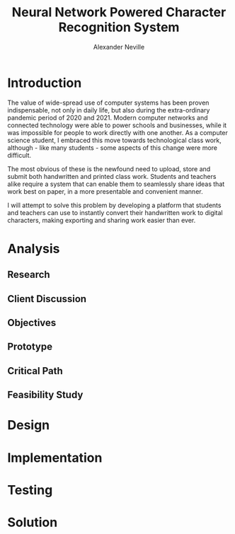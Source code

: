 #+TITLE: Neural Network Powered Character Recognition System
#+AUTHOR: Alexander Neville

* Introduction

The value of wide-spread use of computer systems has been proven indispensable, not only in daily life, but also during the extra-ordinary pandemic period of 2020 and 2021. Modern computer networks and connected technology were able to power schools and businesses, while it was impossible for people to work directly with one another. As a computer science student, I embraced this move towards technological class work, although - like many students - some aspects of this change were more difficult.

The most obvious of these is the newfound need to upload, store and submit both handwritten and printed class work. Students and teachers alike require a system that can enable them to seamlessly share ideas that work best on paper, in a more presentable and convenient manner.

I will attempt to solve this problem by developing a platform that students and teachers can use to instantly convert their handwritten work to digital characters, making exporting and sharing work easier than ever.

* Analysis
** Research
** Client Discussion
** Objectives
** Prototype
** Critical Path
** Feasibility Study
* Design
* Implementation
* Testing
* Solution
